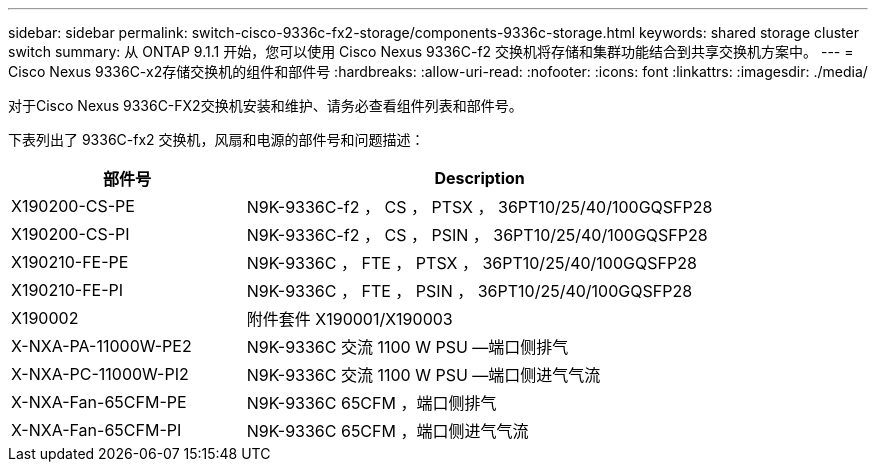 ---
sidebar: sidebar 
permalink: switch-cisco-9336c-fx2-storage/components-9336c-storage.html 
keywords: shared storage cluster switch 
summary: 从 ONTAP 9.1.1 开始，您可以使用 Cisco Nexus 9336C-f2 交换机将存储和集群功能结合到共享交换机方案中。 
---
= Cisco Nexus 9336C-x2存储交换机的组件和部件号
:hardbreaks:
:allow-uri-read: 
:nofooter: 
:icons: font
:linkattrs: 
:imagesdir: ./media/


[role="lead"]
对于Cisco Nexus 9336C-FX2交换机安装和维护、请务必查看组件列表和部件号。

下表列出了 9336C-fx2 交换机，风扇和电源的部件号和问题描述：

[cols="1,2"]
|===
| 部件号 | Description 


 a| 
X190200-CS-PE
 a| 
N9K-9336C-f2 ， CS ， PTSX ， 36PT10/25/40/100GQSFP28



 a| 
X190200-CS-PI
 a| 
N9K-9336C-f2 ， CS ， PSIN ， 36PT10/25/40/100GQSFP28



 a| 
X190210-FE-PE
 a| 
N9K-9336C ， FTE ， PTSX ， 36PT10/25/40/100GQSFP28



 a| 
X190210-FE-PI
 a| 
N9K-9336C ， FTE ， PSIN ， 36PT10/25/40/100GQSFP28



 a| 
X190002
 a| 
附件套件 X190001/X190003



 a| 
X-NXA-PA-11000W-PE2
 a| 
N9K-9336C 交流 1100 W PSU —端口侧排气



 a| 
X-NXA-PC-11000W-PI2
 a| 
N9K-9336C 交流 1100 W PSU —端口侧进气气流



 a| 
X-NXA-Fan-65CFM-PE
 a| 
N9K-9336C 65CFM ，端口侧排气



 a| 
X-NXA-Fan-65CFM-PI
 a| 
N9K-9336C 65CFM ，端口侧进气气流

|===